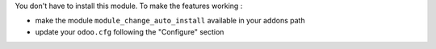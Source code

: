 You don't have to install this module. To make the features working :

* make the module ``module_change_auto_install`` available in your addons path
* update your ``odoo.cfg`` following  the "Configure" section
